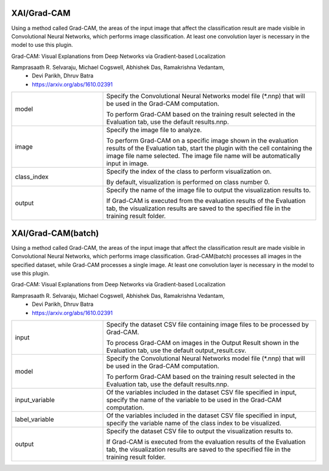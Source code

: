 XAI/Grad-CAM
~~~~~~~~~~~~

Using a method called Grad-CAM, the areas of the input image that affect the classification result are made visible in Convolutional Neural Networks, which performs image classification.
At least one convolution layer is necessary in the model to use this plugin.

Grad-CAM: Visual Explanations from Deep Networks via Gradient-based Localization

Ramprasaath R. Selvaraju, Michael Cogswell, Abhishek Das, Ramakrishna Vedantam,
   - Devi Parikh, Dhruv Batra
   - https://arxiv.org/abs/1610.02391



.. list-table::
   :widths: 30 70
   :class: longtable

   * - model
     -
        Specify the Convolutional Neural Networks model file (*.nnp) that will be used in the Grad-CAM computation.
        
        To perform Grad-CAM based on the training result selected in the Evaluation tab, use the default results.nnp.

   * - image
     -
        Specify the image file to analyze.
        
        To perform Grad-CAM on a specific image shown in the evaluation results of the Evaluation tab, start the plugin with the cell containing the image file name selected. The image file name will be automatically input in image.

   * - class_index
     -
        Specify the index of the class to perform visualization on.
        
        By default, visualization is performed on class number 0.

   * - output
     -
        Specify the name of the image file to output the visualization results to.
        
        If Grad-CAM is executed from the evaluation results of the Evaluation tab, the visualization results are saved to the specified file in the training result folder.


XAI/Grad-CAM(batch)
~~~~~~~~~~~~~~~~~~~

Using a method called Grad-CAM, the areas of the input image that affect the classification result are made visible in Convolutional Neural Networks, which performs image classification. Grad-CAM(batch) processes all images in the specified dataset, while Grad-CAM processes a single image.
At least one convolution layer is necessary in the model to use this plugin.

Grad-CAM: Visual Explanations from Deep Networks via Gradient-based Localization

Ramprasaath R. Selvaraju, Michael Cogswell, Abhishek Das, Ramakrishna Vedantam,
   - Devi Parikh, Dhruv Batra
   - https://arxiv.org/abs/1610.02391



.. list-table::
   :widths: 30 70
   :class: longtable

   * - input
     -
        Specify the dataset CSV file containing image files to be processed by Grad-CAM.
        
        To process Grad-CAM on images in the Output Result shown in the Evaluation tab, use the default output_result.csv.

   * - model
     -
        Specify the Convolutional Neural Networks model file (*.nnp) that will be used in the Grad-CAM computation.
        
        To perform Grad-CAM based on the training result selected in the Evaluation tab, use the default results.nnp.

   * - input_variable
     - Of the variables included in the dataset CSV file specified in input, specify the name of the variable to be used in the Grad-CAM computation.

   * - label_variable
     - Of the variables included in the dataset CSV file specified in input, specify the variable name of the class index to be visualized.

   * - output
     -
        Specify the dataset CSV file to output the visualization results to.
        
        If Grad-CAM is executed from the evaluation results of the Evaluation tab, the visualization results are saved to the specified file in the training result folder.


